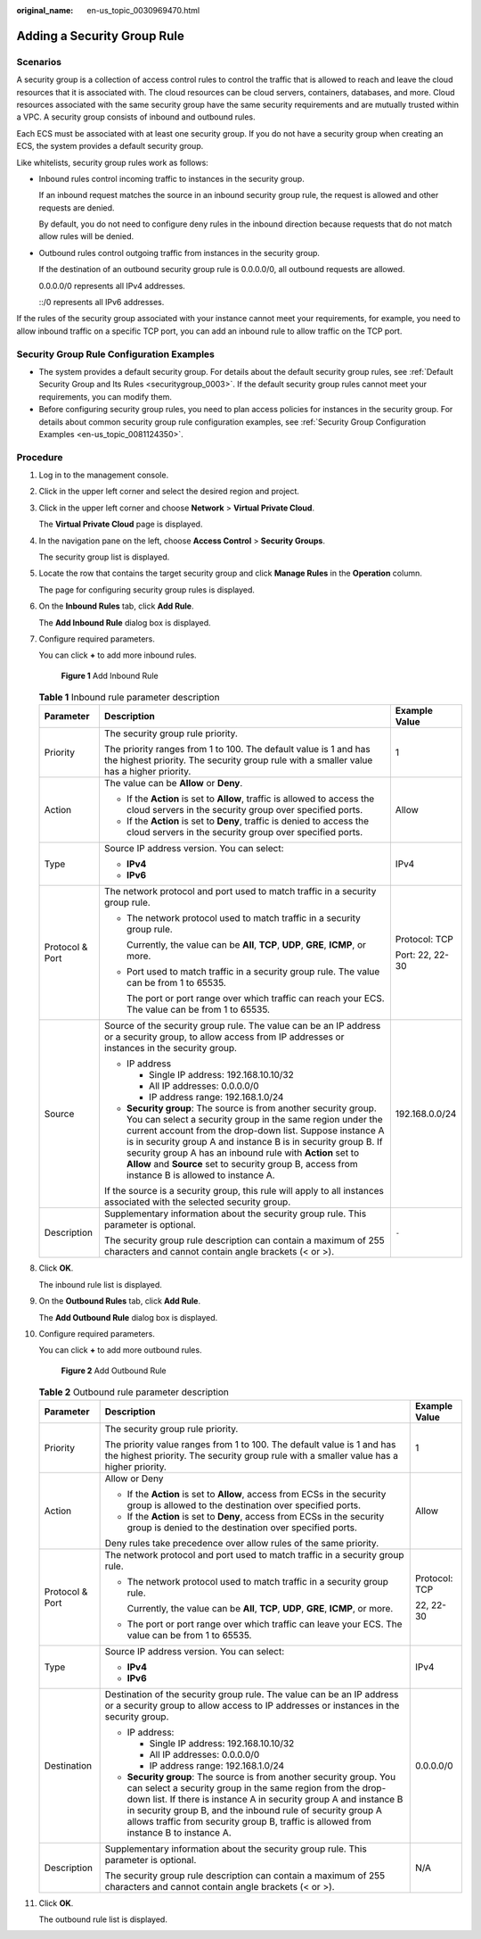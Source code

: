 :original_name: en-us_topic_0030969470.html

.. _en-us_topic_0030969470:

Adding a Security Group Rule
============================

Scenarios
---------

A security group is a collection of access control rules to control the traffic that is allowed to reach and leave the cloud resources that it is associated with. The cloud resources can be cloud servers, containers, databases, and more. Cloud resources associated with the same security group have the same security requirements and are mutually trusted within a VPC. A security group consists of inbound and outbound rules.

Each ECS must be associated with at least one security group. If you do not have a security group when creating an ECS, the system provides a default security group.

Like whitelists, security group rules work as follows:

-  Inbound rules control incoming traffic to instances in the security group.

   If an inbound request matches the source in an inbound security group rule, the request is allowed and other requests are denied.

   By default, you do not need to configure deny rules in the inbound direction because requests that do not match allow rules will be denied.

-  Outbound rules control outgoing traffic from instances in the security group.

   If the destination of an outbound security group rule is 0.0.0.0/0, all outbound requests are allowed.

   0.0.0.0/0 represents all IPv4 addresses.

   ::/0 represents all IPv6 addresses.

If the rules of the security group associated with your instance cannot meet your requirements, for example, you need to allow inbound traffic on a specific TCP port, you can add an inbound rule to allow traffic on the TCP port.

Security Group Rule Configuration Examples
------------------------------------------

-  The system provides a default security group. For details about the default security group rules, see :ref:`Default Security Group and Its Rules <securitygroup_0003>`. If the default security group rules cannot meet your requirements, you can modify them.
-  Before configuring security group rules, you need to plan access policies for instances in the security group. For details about common security group rule configuration examples, see :ref:`Security Group Configuration Examples <en-us_topic_0081124350>`.

Procedure
---------

#. Log in to the management console.

#. Click |image1| in the upper left corner and select the desired region and project.

#. Click |image2| in the upper left corner and choose **Network** > **Virtual Private Cloud**.

   The **Virtual Private Cloud** page is displayed.

#. In the navigation pane on the left, choose **Access Control** > **Security Groups**.

   The security group list is displayed.

#. Locate the row that contains the target security group and click **Manage Rules** in the **Operation** column.

   The page for configuring security group rules is displayed.

#. On the **Inbound Rules** tab, click **Add Rule**.

   The **Add Inbound Rule** dialog box is displayed.

#. Configure required parameters.

   You can click **+** to add more inbound rules.


   .. figure:: /_static/images/en-us_image_0000002065205609.png
      :alt: **Figure 1** Add Inbound Rule

      **Figure 1** Add Inbound Rule

   .. table:: **Table 1** Inbound rule parameter description

      +-----------------------+----------------------------------------------------------------------------------------------------------------------------------------------------------------------------------------------------------------------------------------------------------------------------------------------------------------------------------------------------------------------------------------------------------------------------+-----------------------+
      | Parameter             | Description                                                                                                                                                                                                                                                                                                                                                                                                                | Example Value         |
      +=======================+============================================================================================================================================================================================================================================================================================================================================================================================================================+=======================+
      | Priority              | The security group rule priority.                                                                                                                                                                                                                                                                                                                                                                                          | 1                     |
      |                       |                                                                                                                                                                                                                                                                                                                                                                                                                            |                       |
      |                       | The priority ranges from 1 to 100. The default value is 1 and has the highest priority. The security group rule with a smaller value has a higher priority.                                                                                                                                                                                                                                                                |                       |
      +-----------------------+----------------------------------------------------------------------------------------------------------------------------------------------------------------------------------------------------------------------------------------------------------------------------------------------------------------------------------------------------------------------------------------------------------------------------+-----------------------+
      | Action                | The value can be **Allow** or **Deny**.                                                                                                                                                                                                                                                                                                                                                                                    | Allow                 |
      |                       |                                                                                                                                                                                                                                                                                                                                                                                                                            |                       |
      |                       | -  If the **Action** is set to **Allow**, traffic is allowed to access the cloud servers in the security group over specified ports.                                                                                                                                                                                                                                                                                       |                       |
      |                       | -  If the **Action** is set to **Deny**, traffic is denied to access the cloud servers in the security group over specified ports.                                                                                                                                                                                                                                                                                         |                       |
      +-----------------------+----------------------------------------------------------------------------------------------------------------------------------------------------------------------------------------------------------------------------------------------------------------------------------------------------------------------------------------------------------------------------------------------------------------------------+-----------------------+
      | Type                  | Source IP address version. You can select:                                                                                                                                                                                                                                                                                                                                                                                 | IPv4                  |
      |                       |                                                                                                                                                                                                                                                                                                                                                                                                                            |                       |
      |                       | -  **IPv4**                                                                                                                                                                                                                                                                                                                                                                                                                |                       |
      |                       | -  **IPv6**                                                                                                                                                                                                                                                                                                                                                                                                                |                       |
      +-----------------------+----------------------------------------------------------------------------------------------------------------------------------------------------------------------------------------------------------------------------------------------------------------------------------------------------------------------------------------------------------------------------------------------------------------------------+-----------------------+
      | Protocol & Port       | The network protocol and port used to match traffic in a security group rule.                                                                                                                                                                                                                                                                                                                                              | Protocol: TCP         |
      |                       |                                                                                                                                                                                                                                                                                                                                                                                                                            |                       |
      |                       | -  The network protocol used to match traffic in a security group rule.                                                                                                                                                                                                                                                                                                                                                    | Port: 22, 22-30       |
      |                       |                                                                                                                                                                                                                                                                                                                                                                                                                            |                       |
      |                       |    Currently, the value can be **All**, **TCP**, **UDP**, **GRE**, **ICMP**, or more.                                                                                                                                                                                                                                                                                                                                      |                       |
      |                       |                                                                                                                                                                                                                                                                                                                                                                                                                            |                       |
      |                       | -  Port used to match traffic in a security group rule. The value can be from 1 to 65535.                                                                                                                                                                                                                                                                                                                                  |                       |
      |                       |                                                                                                                                                                                                                                                                                                                                                                                                                            |                       |
      |                       |    The port or port range over which traffic can reach your ECS. The value can be from 1 to 65535.                                                                                                                                                                                                                                                                                                                         |                       |
      +-----------------------+----------------------------------------------------------------------------------------------------------------------------------------------------------------------------------------------------------------------------------------------------------------------------------------------------------------------------------------------------------------------------------------------------------------------------+-----------------------+
      | Source                | Source of the security group rule. The value can be an IP address or a security group, to allow access from IP addresses or instances in the security group.                                                                                                                                                                                                                                                               | 192.168.0.0/24        |
      |                       |                                                                                                                                                                                                                                                                                                                                                                                                                            |                       |
      |                       | -  IP address                                                                                                                                                                                                                                                                                                                                                                                                              |                       |
      |                       |                                                                                                                                                                                                                                                                                                                                                                                                                            |                       |
      |                       |    -  Single IP address: 192.168.10.10/32                                                                                                                                                                                                                                                                                                                                                                                  |                       |
      |                       |    -  All IP addresses: 0.0.0.0/0                                                                                                                                                                                                                                                                                                                                                                                          |                       |
      |                       |    -  IP address range: 192.168.1.0/24                                                                                                                                                                                                                                                                                                                                                                                     |                       |
      |                       |                                                                                                                                                                                                                                                                                                                                                                                                                            |                       |
      |                       | -  **Security group**: The source is from another security group. You can select a security group in the same region under the current account from the drop-down list. Suppose instance A is in security group A and instance B is in security group B. If security group A has an inbound rule with **Action** set to **Allow** and **Source** set to security group B, access from instance B is allowed to instance A. |                       |
      |                       |                                                                                                                                                                                                                                                                                                                                                                                                                            |                       |
      |                       | If the source is a security group, this rule will apply to all instances associated with the selected security group.                                                                                                                                                                                                                                                                                                      |                       |
      +-----------------------+----------------------------------------------------------------------------------------------------------------------------------------------------------------------------------------------------------------------------------------------------------------------------------------------------------------------------------------------------------------------------------------------------------------------------+-----------------------+
      | Description           | Supplementary information about the security group rule. This parameter is optional.                                                                                                                                                                                                                                                                                                                                       | ``-``                 |
      |                       |                                                                                                                                                                                                                                                                                                                                                                                                                            |                       |
      |                       | The security group rule description can contain a maximum of 255 characters and cannot contain angle brackets (< or >).                                                                                                                                                                                                                                                                                                    |                       |
      +-----------------------+----------------------------------------------------------------------------------------------------------------------------------------------------------------------------------------------------------------------------------------------------------------------------------------------------------------------------------------------------------------------------------------------------------------------------+-----------------------+

#. Click **OK**.

   The inbound rule list is displayed.

#. On the **Outbound Rules** tab, click **Add Rule**.

   The **Add Outbound Rule** dialog box is displayed.

#. Configure required parameters.

   You can click **+** to add more outbound rules.


   .. figure:: /_static/images/en-us_image_0000002065206257.png
      :alt: **Figure 2** Add Outbound Rule

      **Figure 2** Add Outbound Rule

   .. table:: **Table 2** Outbound rule parameter description

      +-----------------------+---------------------------------------------------------------------------------------------------------------------------------------------------------------------------------------------------------------------------------------------------------------------------------------------------------------------------------------------------------------+-----------------------+
      | Parameter             | Description                                                                                                                                                                                                                                                                                                                                                   | Example Value         |
      +=======================+===============================================================================================================================================================================================================================================================================================================================================================+=======================+
      | Priority              | The security group rule priority.                                                                                                                                                                                                                                                                                                                             | 1                     |
      |                       |                                                                                                                                                                                                                                                                                                                                                               |                       |
      |                       | The priority value ranges from 1 to 100. The default value is 1 and has the highest priority. The security group rule with a smaller value has a higher priority.                                                                                                                                                                                             |                       |
      +-----------------------+---------------------------------------------------------------------------------------------------------------------------------------------------------------------------------------------------------------------------------------------------------------------------------------------------------------------------------------------------------------+-----------------------+
      | Action                | Allow or Deny                                                                                                                                                                                                                                                                                                                                                 | Allow                 |
      |                       |                                                                                                                                                                                                                                                                                                                                                               |                       |
      |                       | -  If the **Action** is set to **Allow**, access from ECSs in the security group is allowed to the destination over specified ports.                                                                                                                                                                                                                          |                       |
      |                       | -  If the **Action** is set to **Deny**, access from ECSs in the security group is denied to the destination over specified ports.                                                                                                                                                                                                                            |                       |
      |                       |                                                                                                                                                                                                                                                                                                                                                               |                       |
      |                       | Deny rules take precedence over allow rules of the same priority.                                                                                                                                                                                                                                                                                             |                       |
      +-----------------------+---------------------------------------------------------------------------------------------------------------------------------------------------------------------------------------------------------------------------------------------------------------------------------------------------------------------------------------------------------------+-----------------------+
      | Protocol & Port       | The network protocol and port used to match traffic in a security group rule.                                                                                                                                                                                                                                                                                 | Protocol: TCP         |
      |                       |                                                                                                                                                                                                                                                                                                                                                               |                       |
      |                       | -  The network protocol used to match traffic in a security group rule.                                                                                                                                                                                                                                                                                       | 22, 22-30             |
      |                       |                                                                                                                                                                                                                                                                                                                                                               |                       |
      |                       |    Currently, the value can be **All**, **TCP**, **UDP**, **GRE**, **ICMP**, or more.                                                                                                                                                                                                                                                                         |                       |
      |                       |                                                                                                                                                                                                                                                                                                                                                               |                       |
      |                       | -  The port or port range over which traffic can leave your ECS. The value can be from 1 to 65535.                                                                                                                                                                                                                                                            |                       |
      +-----------------------+---------------------------------------------------------------------------------------------------------------------------------------------------------------------------------------------------------------------------------------------------------------------------------------------------------------------------------------------------------------+-----------------------+
      | Type                  | Source IP address version. You can select:                                                                                                                                                                                                                                                                                                                    | IPv4                  |
      |                       |                                                                                                                                                                                                                                                                                                                                                               |                       |
      |                       | -  **IPv4**                                                                                                                                                                                                                                                                                                                                                   |                       |
      |                       | -  **IPv6**                                                                                                                                                                                                                                                                                                                                                   |                       |
      +-----------------------+---------------------------------------------------------------------------------------------------------------------------------------------------------------------------------------------------------------------------------------------------------------------------------------------------------------------------------------------------------------+-----------------------+
      | Destination           | Destination of the security group rule. The value can be an IP address or a security group to allow access to IP addresses or instances in the security group.                                                                                                                                                                                                | 0.0.0.0/0             |
      |                       |                                                                                                                                                                                                                                                                                                                                                               |                       |
      |                       | -  IP address:                                                                                                                                                                                                                                                                                                                                                |                       |
      |                       |                                                                                                                                                                                                                                                                                                                                                               |                       |
      |                       |    -  Single IP address: 192.168.10.10/32                                                                                                                                                                                                                                                                                                                     |                       |
      |                       |    -  All IP addresses: 0.0.0.0/0                                                                                                                                                                                                                                                                                                                             |                       |
      |                       |    -  IP address range: 192.168.1.0/24                                                                                                                                                                                                                                                                                                                        |                       |
      |                       |                                                                                                                                                                                                                                                                                                                                                               |                       |
      |                       | -  **Security group**: The source is from another security group. You can select a security group in the same region from the drop-down list. If there is instance A in security group A and instance B in security group B, and the inbound rule of security group A allows traffic from security group B, traffic is allowed from instance B to instance A. |                       |
      +-----------------------+---------------------------------------------------------------------------------------------------------------------------------------------------------------------------------------------------------------------------------------------------------------------------------------------------------------------------------------------------------------+-----------------------+
      | Description           | Supplementary information about the security group rule. This parameter is optional.                                                                                                                                                                                                                                                                          | N/A                   |
      |                       |                                                                                                                                                                                                                                                                                                                                                               |                       |
      |                       | The security group rule description can contain a maximum of 255 characters and cannot contain angle brackets (< or >).                                                                                                                                                                                                                                       |                       |
      +-----------------------+---------------------------------------------------------------------------------------------------------------------------------------------------------------------------------------------------------------------------------------------------------------------------------------------------------------------------------------------------------------+-----------------------+

#. Click **OK**.

   The outbound rule list is displayed.

.. |image1| image:: /_static/images/en-us_image_0000001818982734.png
.. |image2| image:: /_static/images/en-us_image_0000001818823082.png
